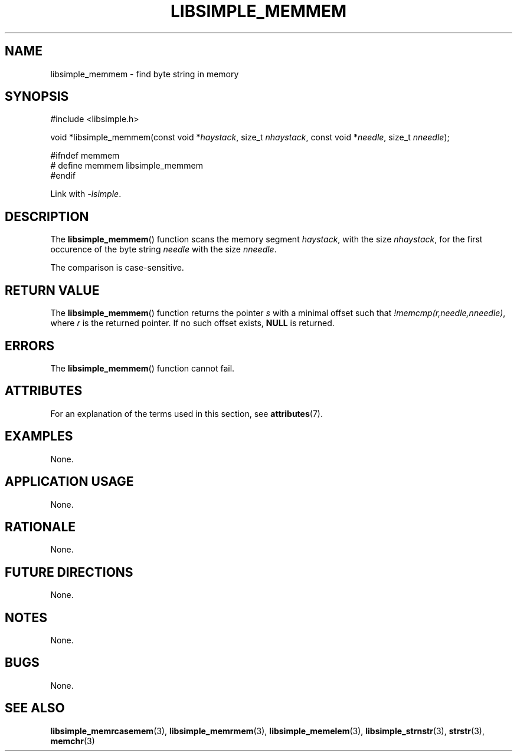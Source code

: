 .TH LIBSIMPLE_MEMMEM 3 2018-10-23 libsimple
.SH NAME
libsimple_memmem \- find byte string in memory
.SH SYNOPSIS
.nf
#include <libsimple.h>

void *libsimple_memmem(const void *\fIhaystack\fP, size_t \fInhaystack\fP, const void *\fIneedle\fP, size_t \fInneedle\fP);

#ifndef memmem
# define memmem libsimple_memmem
#endif
.fi
.PP
Link with
.IR \-lsimple .
.SH DESCRIPTION
The
.BR libsimple_memmem ()
function scans the memory segment
.IR haystack ,
with the size
.IR nhaystack ,
for the first occurence of the byte string
.I needle
with the size
.IR nneedle .
.PP
The comparison is case-sensitive.
.SH RETURN VALUE
The
.BR libsimple_memmem ()
function returns the pointer
.I s
with a minimal offset such that
.IR !memcmp(r,needle,nneedle) ,
where
.I r
is the returned pointer.
If no such offset exists,
.B NULL
is returned.
.SH ERRORS
The
.BR libsimple_memmem ()
function cannot fail.
.SH ATTRIBUTES
For an explanation of the terms used in this section, see
.BR attributes (7).
.TS
allbox;
lb lb lb
l l l.
Interface	Attribute	Value
T{
.BR libsimple_memmem ()
T}	Thread safety	MT-Safe
T{
.BR libsimple_memmem ()
T}	Async-signal safety	AS-Safe
T{
.BR libsimple_memmem ()
T}	Async-cancel safety	AC-Safe
.TE
.SH EXAMPLES
None.
.SH APPLICATION USAGE
None.
.SH RATIONALE
None.
.SH FUTURE DIRECTIONS
None.
.SH NOTES
None.
.SH BUGS
None.
.SH SEE ALSO
.BR libsimple_memrcasemem (3),
.BR libsimple_memrmem (3),
.BR libsimple_memelem (3),
.BR libsimple_strnstr (3),
.BR strstr (3),
.BR memchr (3)
